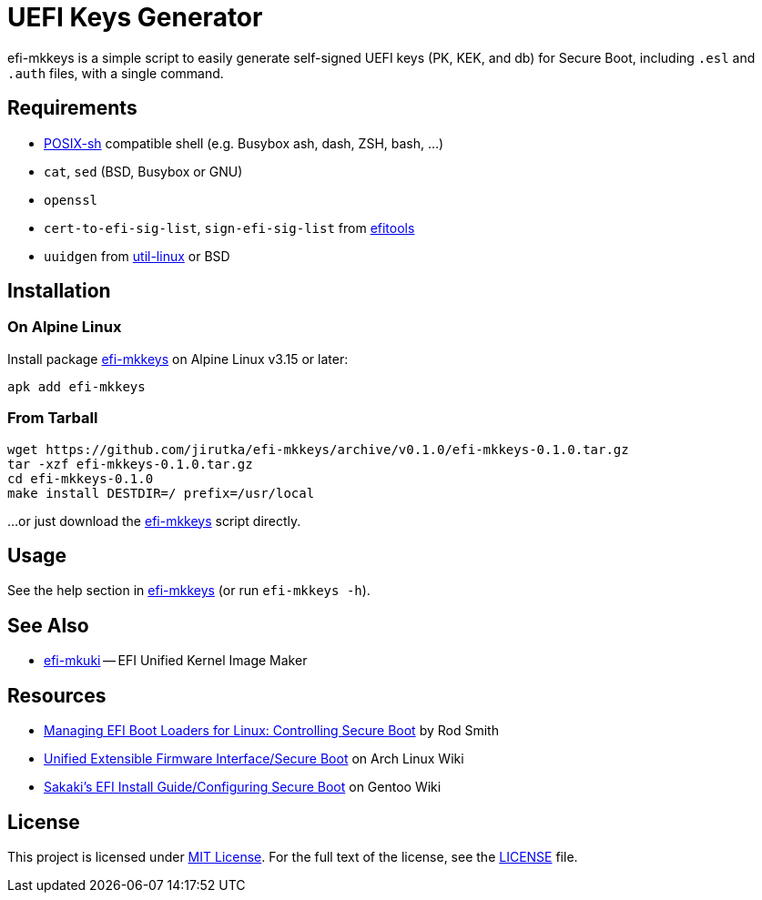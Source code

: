= UEFI Keys Generator
:proj-name: efi-mkkeys
:gh-name: jirutka/{proj-name}
:version: 0.1.0

{proj-name} is a simple script to easily generate self-signed UEFI keys (PK, KEK, and db) for Secure Boot, including `.esl` and `.auth` files, with a single command.


== Requirements

* http://pubs.opengroup.org/onlinepubs/9699919799/utilities/V3_chap02.html[POSIX-sh] compatible shell (e.g. Busybox ash, dash, ZSH, bash, …)
* `cat`, `sed` (BSD, Busybox or GNU)
* `openssl`
* `cert-to-efi-sig-list`, `sign-efi-sig-list` from https://git.kernel.org/pub/scm/linux/kernel/git/jejb/efitools.git[efitools]
* `uuidgen` from https://git.kernel.org/pub/scm/utils/util-linux/util-linux.git[util-linux] or BSD


== Installation

=== On Alpine Linux

Install package https://pkgs.alpinelinux.org/packages?name={proj-name}[{proj-name}] on Alpine Linux v3.15 or later:

[source, sh, subs="+attributes"]
apk add {proj-name}


=== From Tarball

[source, sh, subs="+attributes"]
wget https://github.com/{gh-name}/archive/v{version}/{proj-name}-{version}.tar.gz
tar -xzf {proj-name}-{version}.tar.gz
cd {proj-name}-{version}
make install DESTDIR=/ prefix=/usr/local

...or just download the link:https://raw.githubusercontent.com/{gh-name}/master/{proj-name}[{proj-name}] script directly.


== Usage

See the help section in link:{proj-name}#L3[{proj-name}] (or run `{proj-name} -h`).


== See Also

* https://github.com/jirutka/efi-mkuki[efi-mkuki] -- EFI Unified Kernel Image Maker


== Resources

* https://www.rodsbooks.com/efi-bootloaders/controlling-sb.html[Managing EFI Boot Loaders for Linux: Controlling Secure Boot] by Rod Smith
* https://wiki.archlinux.org/title/Unified_Extensible_Firmware_Interface/Secure_Boot[Unified Extensible Firmware Interface/Secure Boot] on Arch Linux Wiki
* https://wiki.gentoo.org/wiki/User:Sakaki/Sakaki%27s_EFI_Install_Guide/Configuring_Secure_Boot[Sakaki’s EFI Install Guide/Configuring Secure Boot] on Gentoo Wiki


== License

This project is licensed under http://opensource.org/licenses/MIT/[MIT License].
For the full text of the license, see the link:LICENSE[LICENSE] file.

